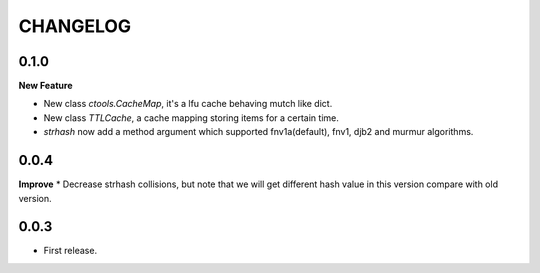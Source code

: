 ========
CHANGELOG
========

0.1.0
=====
**New Feature**

* New class `ctools.CacheMap`, it's a lfu cache behaving mutch like dict.
* New class `TTLCache`, a cache mapping storing items for a certain time.
* `strhash` now add a method argument which supported fnv1a(default), fnv1, djb2 and murmur algorithms.

0.0.4
=====
**Improve**
* Decrease strhash collisions, but note that we will get different hash value in this version compare with old version.

0.0.3
=====
* First release.
